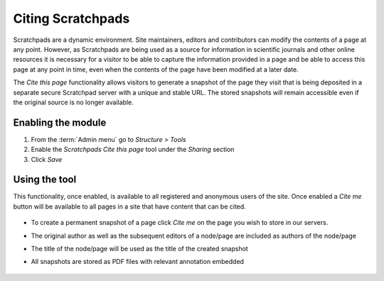 Citing Scratchpads
==================

Scratchpads are a dynamic environment. Site maintainers, editors and
contributors can modify the contents of a page at any point. However, as
Scratchpads are being used as a source for information in scientific
journals and other online resources it is necessary for a visitor to be
able to capture the information provided in a page and be able to access
this page at any point in time, even when the contents of the page have
been modified at a later date.

The *Cite this page* functionality allows visitors to generate a
snapshot of the page they visit that is being deposited in a separate
secure Scratchpad server with a unique and stable URL. The stored
snapshots will remain accessible even if the original source is no
longer available.


Enabling the module
~~~~~~~~~~~~~~~~~~~

1. From the :term:`Admin menu` go to *Structure > Tools*

2. Enable the *Scratchpads Cite this page* tool under the *Sharing*
   section

3. Click *Save*


Using the tool
~~~~~~~~~~~~~~

This functionality, once enabled, is available to all registered and
anonymous users of the site. Once enabled a *Cite me* button will be
available to all pages in a site that have content that can be cited.

.. figure:: /_static/CiteMe.png

-  To create a permanent snapshot of a page click *Cite me* on the page
   you wish to store in our servers.

-  The original author as well as the subsequent editors of a node/page
   are included as authors of the node/page

-  The title of the node/page will be used as the title of the created
   snapshot

-  All snapshots are stored as PDF files with relevant annotation
   embedded

   .. figure:: /_static/Citemesnapshot.png
